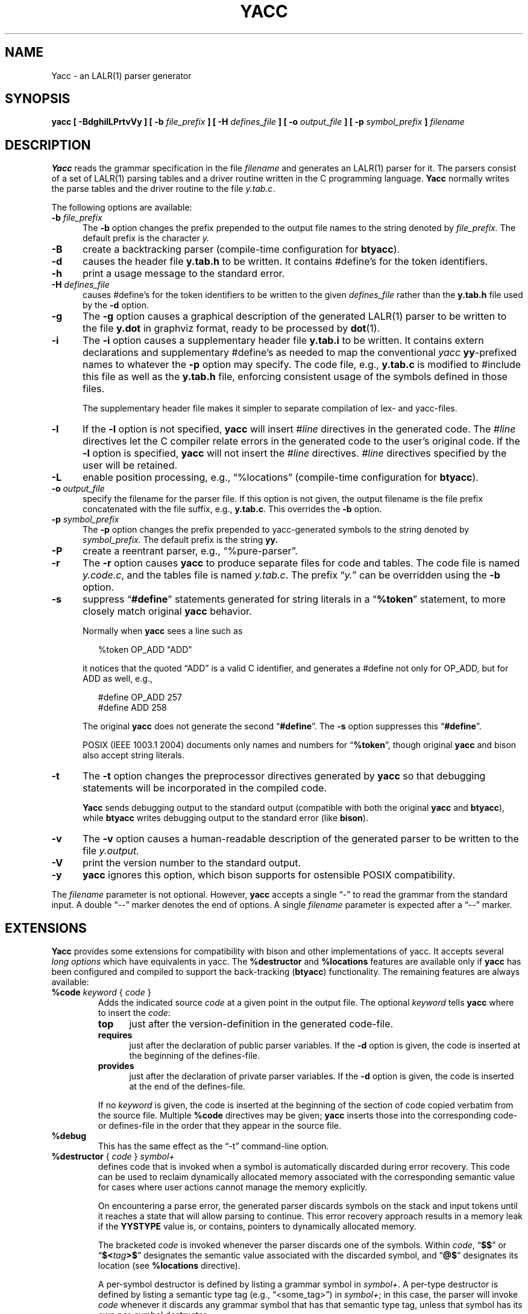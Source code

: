 .\" $Id: yacc.1,v 1.42 2022/11/06 17:07:16 tom Exp $
.\"
.\" .TH YACC 1 "July\ 15,\ 1990"
.\" .UC 6
.ds N Yacc
.ds n yacc
.de Ex
.RS +7
.PP
.nf
.ft CW
..
.de Ee
.fi
.ft R
.RE
..
.\" Escape single quotes in literal strings from groff's Unicode transform.
.ie \n(.g .ds AQ \(aq
.el       .ds AQ '
.ie \n(.g .ds `` \(lq
.el       .ds `` ``
.ie \n(.g .ds '' \(rq
.el       .ds '' ''
.\" Bulleted paragraph
.de bP
.ie n  .IP \(bu 4
.el    .IP \(bu 2
..
.TH YACC 1 "November 6, 2022" "Berkeley Yacc" "User Commands"
.SH NAME
\*N \- an LALR(1) parser generator
.SH SYNOPSIS
.B \*n [ \-BdghilLPrtvVy ] [ \-b
.I file_prefix
.B ] [ \-H
.I defines_file
.B ] [ \-o
.I output_file
.B ] [ \-p
.I symbol_prefix
.B ]
.I filename
.SH DESCRIPTION
.B \*N
reads the grammar specification in the file
.I filename
and generates an LALR(1) parser for it.
The parsers consist of a set of LALR(1) parsing tables and a driver routine
written in the C programming language.
.B \*N
normally writes the parse tables and the driver routine to the file
.IR  y.tab.c .
.PP
The following options are available:
.TP 5
\fB\-b \fIfile_prefix\fR
The
.B \-b
option changes the prefix prepended to the output file names to
the string denoted by
.I file_prefix.
The default prefix is the character
.I y.
.TP
.B \-B
create a backtracking parser (compile-time configuration for \fBbtyacc\fP).
.TP
.B \-d
causes the header file
.B y.tab.h
to be written.
It contains #define's for the token identifiers.
.TP
.B \-h
print a usage message to the standard error.
.TP
\fB\-H \fIdefines_file\fR
causes #define's for the token identifiers
to be written to the given \fIdefines_file\fP rather
than the \fBy.tab.h\fP file used by the \fB\-d\fP option.
.TP
.B \-g
The
.B \-g
option causes a graphical description of the generated LALR(1) parser to
be written to the file
.B y.dot
in graphviz format, ready to be processed by
.BR dot (1).
.TP
.B \-i
The \fB\-i\fR option causes a supplementary header file
.B y.tab.i
to be written.
It contains extern declarations
and supplementary #define's as needed to map the conventional \fIyacc\fP
\fByy\fP-prefixed names to whatever the \fB\-p\fP option may specify.
The code file, e.g., \fBy.tab.c\fP is modified to #include this file
as well as the \fBy.tab.h\fP file, enforcing consistent usage of the
symbols defined in those files.
.IP
The supplementary header file makes it simpler to separate compilation
of lex- and yacc-files.
.TP
.B \-l
If the
.B \-l
option is not specified,
.B \*n
will insert \fI#line\fP directives in the generated code.
The \fI#line\fP directives let the C compiler relate errors in the
generated code to the user's original code.
If the \fB\-l\fR option is specified,
.B \*n
will not insert the \fI#line\fP directives.
\&\fI#line\fP directives specified by the user will be retained.
.TP
.B \-L
enable position processing,
e.g., \*(``%locations\*('' (compile-time configuration for \fBbtyacc\fP).
.TP
\fB\-o \fIoutput_file\fR
specify the filename for the parser file.
If this option is not given, the output filename is
the file prefix concatenated with the file suffix, e.g., \fBy.tab.c\fP.
This overrides the \fB\-b\fP option.
.TP
\fB\-p \fIsymbol_prefix\fR
The
.B \-p
option changes the prefix prepended to yacc-generated symbols to
the string denoted by
.I symbol_prefix.
The default prefix is the string
.B yy.
.TP
.B \-P
create a reentrant parser, e.g., \*(``%pure\-parser\*(''.
.TP
.B \-r
The
.B \-r
option causes
.B \*n
to produce separate files for code and tables.
The code file is named
.IR y.code.c ,
and the tables file is named
.IR y.tab.c .
The prefix \*(``\fIy.\fP\*('' can be overridden using the \fB\-b\fP option.
.TP
.B \-s
suppress \*(``\fB#define\fP\*('' statements generated for string literals in
a \*(``\fB%token\fP\*('' statement,
to more closely match original \fByacc\fP behavior.
.IP
Normally when \fB\*n\fP sees a line such as
.Ex
%token OP_ADD "ADD"
.Ee
.IP
it notices that the quoted \*(``ADD\*('' is a valid C identifier,
and generates a #define not only for OP_ADD,
but for ADD as well,
e.g.,
.Ex
#define OP_ADD 257
.br
#define ADD 258
.Ee
.IP
The original \fByacc\fP does not generate the second \*(``\fB#define\fP\*(''.
The \fB\-s\fP option suppresses this \*(``\fB#define\fP\*(''.
.IP
POSIX (IEEE 1003.1 2004) documents only names and numbers
for \*(``\fB%token\fP\*('',
though original \fByacc\fP and bison also accept string literals.
.TP
.B \-t
The
.B \-t
option changes the preprocessor directives generated by
.B \*n
so that debugging statements will be incorporated in the compiled code.
.IP
\fB\*N\fR sends debugging output to the standard output
(compatible with both the original \fByacc\fP and \fBbtyacc\fP),
while \fBbtyacc\fP writes debugging output to the standard error
(like \fBbison\fP).
.TP
.B \-v
The
.B \-v
option causes a human-readable description of the generated parser to
be written to the file
.I y.output.
.TP
.B \-V
print the version number to the standard output.
.TP
.B \-y
\fB\*n\fP ignores this option,
which bison supports for ostensible POSIX compatibility.
.PP
The \fIfilename\fP parameter is not optional.
However, \fB\*n\fP accepts a single \*(``\-\*('' to read the grammar
from the standard input.
A double \*(``\-\-\*('' marker denotes the end of options.
A single \fIfilename\fP parameter is expected after a \*(``\-\-\*('' marker.
.SH EXTENSIONS
.B \*N
provides some extensions for
compatibility with bison and other implementations of yacc.
It accepts several \fIlong options\fP which have equivalents in \*n.
The \fB%destructor\fP and \fB%locations\fP features are available
only if \fB\*n\fP has been configured and compiled to support the
back-tracking (\fBbtyacc\fP) functionality.
The remaining features are always available:
.TP
\fB %code\fP \fIkeyword\fP { \fIcode\fP }
Adds the indicated source \fIcode\fP at a given point in the output file.
The optional \fIkeyword\fP tells \fB\*n\fP where to insert the \fIcode\fP:
.RS 7
.TP 5
\fBtop\fP
just after the version-definition in the generated code-file.
.TP 5
\fBrequires\fP
just after the declaration of public parser variables.
If the \fB\-d\fP option is given, the code is inserted at the
beginning of the defines-file.
.TP 5
\fBprovides\fP
just after the declaration of private parser variables.
If the \fB\-d\fP option is given, the code is inserted at the
end of the defines-file.
.RE
.IP
If no \fIkeyword\fP is given, the code is inserted at the
beginning of the section of code copied verbatim from the source file.
Multiple \fB%code\fP directives may be given;
\fB\*n\fP inserts those into the corresponding code- or defines-file
in the order that they appear in the source file.
.TP
\fB %debug\fP
This has the same effect as the \*(``\-t\*('' command-line option.
.TP
\fB %destructor\fP { \fIcode\fP } \fIsymbol+\fP
defines code that is invoked when a symbol is automatically
discarded during error recovery.
This code can be used to
reclaim dynamically allocated memory associated with the corresponding
semantic value for cases where user actions cannot manage the memory
explicitly.
.IP
On encountering a parse error, the generated parser
discards symbols on the stack and input tokens until it reaches a state
that will allow parsing to continue.
This error recovery approach results in a memory leak
if the \fBYYSTYPE\fP value is, or contains,
pointers to dynamically allocated memory.
.IP
The bracketed \fIcode\fP is invoked whenever the parser discards one of
the symbols.
Within \fIcode\fP, \*(``\fB$$\fP\*('' or
\*(``\fB$<\fItag\fB>$\fR\*('' designates the semantic value associated with the
discarded symbol, and \*(``\fB@$\fP\*('' designates its location (see
\fB%locations\fP directive).
.IP
A per-symbol destructor is defined by listing a grammar symbol
in \fIsymbol+\fP.  A per-type destructor is defined by listing
a semantic type tag (e.g., \*(``<some_tag>\*('') in \fIsymbol+\fP; in this
case, the parser will invoke \fIcode\fP whenever it discards any grammar
symbol that has that semantic type tag, unless that symbol has its own
per-symbol destructor.
.IP
Two categories of default destructor are supported that are
invoked when discarding any grammar symbol that has no per-symbol and no
per-type destructor:
.RS
.bP
the code for \*(``\fB<*>\fP\*('' is used
for grammar symbols that have an explicitly declared semantic type tag
(via \*(``\fB%type\fP\*('');
.bP
the code for \*(``\fB<>\fP\*('' is used
for grammar symbols that have no declared semantic type tag.
.RE
.TP
\fB %empty\fP
ignored by \fB\*n\fP.
.TP
\fB %expect\fP \fInumber\fP
tells \fB\*n\fP the expected number of shift/reduce conflicts.
That makes it only report the number if it differs.
.TP
\fB %expect\-rr\fP \fInumber\fP
tell \fB\*n\fP the expected number of reduce/reduce conflicts.
That makes it only report the number if it differs.
This is (unlike bison) allowable in LALR parsers.
.TP
\fB %locations\fP
tells \fB\*n\fP to enable management of position information associated
with each token, provided by the lexer in the global variable \fByylloc\fP,
similar to management of semantic value information provided in \fByylval\fP.
.IP
As for semantic values, locations can be referenced within actions using
\fB@$\fP to refer to the location of the left hand side symbol, and \fB@\fIN\fR
(\fIN\fP an integer) to refer to the location of one of the right hand side
symbols.
Also as for semantic values, when a rule is matched, a default
action is used the compute the location represented by \fB@$\fP as the
beginning of the first symbol and the end of the last symbol in the right
hand side of the rule.
This default computation can be overridden by
explicit assignment to \fB@$\fP in a rule action.
.IP
The type of \fByylloc\fP is \fBYYLTYPE\fP, which is defined by default as:
.Ex
typedef struct YYLTYPE {
    int first_line;
    int first_column;
    int last_line;
    int last_column;
} YYLTYPE;
.Ee
.IP
\fBYYLTYPE\fP can be redefined by the user
(\fBYYLTYPE_IS_DEFINED\fP must be defined, to inhibit the default)
in the declarations section of the specification file.
As in bison, the macro \fBYYLLOC_DEFAULT\fP is invoked
each time a rule is matched to calculate a position for the left hand side of
the rule, before the associated action is executed; this macro can be
redefined by the user.
.IP
This directive adds a \fBYYLTYPE\fP parameter to \fByyerror()\fP.
If the \fB%pure\-parser\fP directive is present,
a \fBYYLTYPE\fP parameter is added to \fByylex()\fP calls.
.TP
\fB %lex\-param\fP { \fIargument-declaration\fP }
By default, the lexer accepts no parameters, e.g., \fByylex()\fP.
Use this directive to add parameter declarations for your customized lexer.
.TP
\fB %parse\-param\fP { \fIargument-declaration\fP }
By default, the parser accepts no parameters, e.g., \fByyparse()\fP.
Use this directive to add parameter declarations for your customized parser.
.TP
\fB %pure\-parser\fP
Most variables (other than \fByydebug\fP and \fByynerrs\fP) are
allocated on the stack within \fByyparse\fP, making the parser reasonably
reentrant.
.TP
\fB %token\-table\fP
Make the parser's names for tokens available in the \fByytname\fP array.
However,
.B \*n
does not predefine \*(``$end\*('', \*(``$error\*(''
or \*(``$undefined\*('' in this array.
.SH PORTABILITY
According to Robert Corbett,
.Ex
Berkeley Yacc is an LALR(1) parser generator.  Berkeley Yacc
has been made as compatible as possible with AT&T Yacc.
Berkeley Yacc can accept any input specification that
conforms to the AT&T Yacc documentation.  Specifications
that take advantage of undocumented features of AT&T Yacc
will probably be rejected.
.Ee
.PP
The rationale in
.Ex
http://pubs.opengroup.org/onlinepubs/9699919799/utilities/yacc.html
.Ee
.PP
documents some features of AT&T yacc which are no longer required for POSIX
compliance.
.PP
That said, you may be interested in reusing grammar files with some
other implementation which is not strictly compatible with AT&T yacc.
For instance, there is bison.
Here are a few differences:
.bP
\fBYacc\fP accepts an equals mark preceding the left curly brace
of an action (as in the original grammar file \fBftp.y\fP):
.Ex
    |   STAT CRLF
        = {
                statcmd();
        }
.Ee
.bP
\fBYacc\fP and bison emit code in different order, and in particular bison
makes forward reference to common functions such as yylex, yyparse and
yyerror without providing prototypes.
.bP
Bison's support for \*(``%expect\*('' is broken in more than one release.
For best results using bison, delete that directive.
.bP
Bison has no equivalent for some of \fB\*n\fP's command-line options,
relying on directives embedded in the grammar file.
.bP
Bison's \*(``\fB\-y\fP\*('' option does not affect bison's lack of support for
features of AT&T yacc which were deemed obsolescent.
.bP
\fBYacc\fP accepts multiple parameters
with \fB%lex\-param\fP and \fB%parse\-param\fP in two forms
.Ex
{type1 name1} {type2 name2} ...
{type1 name1,  type2 name2 ...}
.Ee
.IP
Bison accepts the latter (though undocumented), but depending on the
release may generate bad code.
.bP
Like bison, \fB\*n\fP will add parameters specified via \fB%parse\-param\fP
to \fByyparse\fP, \fByyerror\fP and (if configured for back-tracking)
to the destructor declared using \fB%destructor\fP.
Bison puts the additional parameters \fIfirst\fP for
\fByyparse\fP and \fByyerror\fP but \fIlast\fP for destructors.
\fBYacc\fP matches this behavior.
.
.SH DIAGNOSTICS
If there are rules that are never reduced, the number of such rules is
reported on standard error.
If there are any LALR(1) conflicts, the number of conflicts is reported
on standard error.
